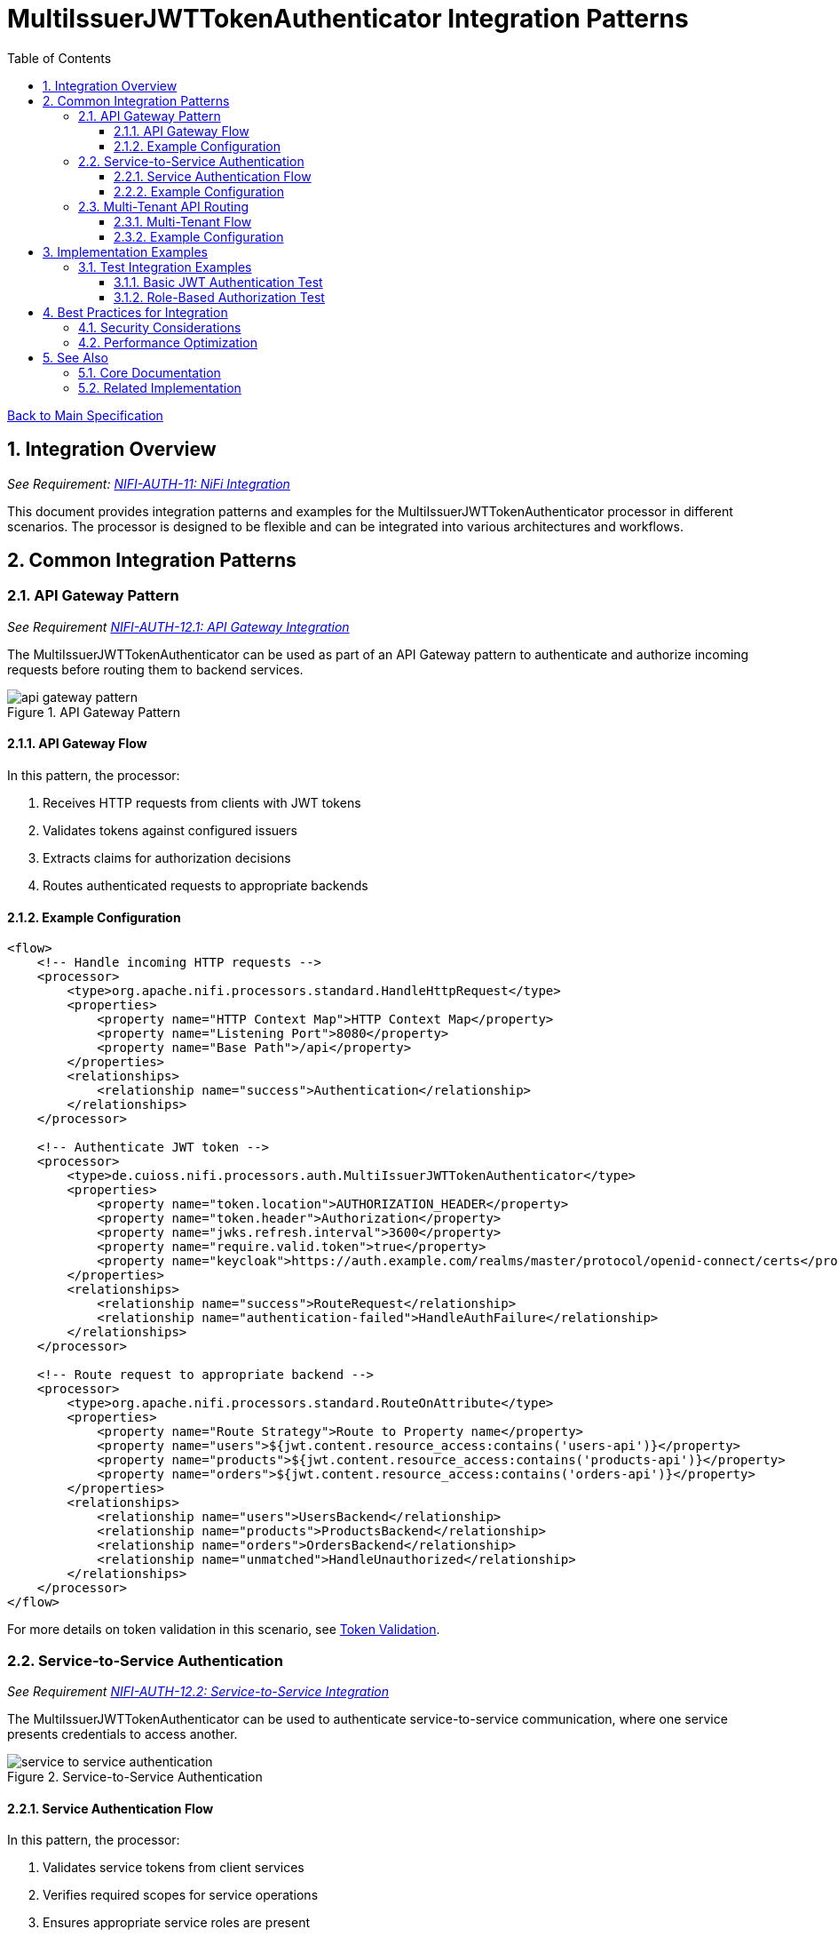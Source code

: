 = MultiIssuerJWTTokenAuthenticator Integration Patterns
:toc:
:toclevels: 3
:toc-title: Table of Contents
:sectnums:
:imagesdir: ../plantuml

link:../Specification.adoc[Back to Main Specification]

== Integration Overview
[.requirement]
_See Requirement: link:../Requirements.adoc#NIFI-AUTH-11[NIFI-AUTH-11: NiFi Integration]_

This document provides integration patterns and examples for the MultiIssuerJWTTokenAuthenticator processor in different scenarios. The processor is designed to be flexible and can be integrated into various architectures and workflows.

== Common Integration Patterns

=== API Gateway Pattern
_See Requirement link:../Requirements.adoc#NIFI-AUTH-12.1[NIFI-AUTH-12.1: API Gateway Integration]_

The MultiIssuerJWTTokenAuthenticator can be used as part of an API Gateway pattern to authenticate and authorize incoming requests before routing them to backend services.

.API Gateway Pattern
image::api-gateway-pattern.png[]

==== API Gateway Flow

In this pattern, the processor:

1. Receives HTTP requests from clients with JWT tokens
2. Validates tokens against configured issuers
3. Extracts claims for authorization decisions
4. Routes authenticated requests to appropriate backends

==== Example Configuration

[source,xml]
----
<flow>
    <!-- Handle incoming HTTP requests -->
    <processor>
        <type>org.apache.nifi.processors.standard.HandleHttpRequest</type>
        <properties>
            <property name="HTTP Context Map">HTTP Context Map</property>
            <property name="Listening Port">8080</property>
            <property name="Base Path">/api</property>
        </properties>
        <relationships>
            <relationship name="success">Authentication</relationship>
        </relationships>
    </processor>
    
    <!-- Authenticate JWT token -->
    <processor>
        <type>de.cuioss.nifi.processors.auth.MultiIssuerJWTTokenAuthenticator</type>
        <properties>
            <property name="token.location">AUTHORIZATION_HEADER</property>
            <property name="token.header">Authorization</property>
            <property name="jwks.refresh.interval">3600</property>
            <property name="require.valid.token">true</property>
            <property name="keycloak">https://auth.example.com/realms/master/protocol/openid-connect/certs</property>
        </properties>
        <relationships>
            <relationship name="success">RouteRequest</relationship>
            <relationship name="authentication-failed">HandleAuthFailure</relationship>
        </relationships>
    </processor>
    
    <!-- Route request to appropriate backend -->
    <processor>
        <type>org.apache.nifi.processors.standard.RouteOnAttribute</type>
        <properties>
            <property name="Route Strategy">Route to Property name</property>
            <property name="users">${jwt.content.resource_access:contains('users-api')}</property>
            <property name="products">${jwt.content.resource_access:contains('products-api')}</property>
            <property name="orders">${jwt.content.resource_access:contains('orders-api')}</property>
        </properties>
        <relationships>
            <relationship name="users">UsersBackend</relationship>
            <relationship name="products">ProductsBackend</relationship>
            <relationship name="orders">OrdersBackend</relationship>
            <relationship name="unmatched">HandleUnauthorized</relationship>
        </relationships>
    </processor>
</flow>
----

For more details on token validation in this scenario, see link:token-validation.adoc[Token Validation].

=== Service-to-Service Authentication
_See Requirement link:../Requirements.adoc#NIFI-AUTH-12.2[NIFI-AUTH-12.2: Service-to-Service Integration]_

The MultiIssuerJWTTokenAuthenticator can be used to authenticate service-to-service communication, where one service presents credentials to access another.

.Service-to-Service Authentication
image::service-to-service-authentication.png[]

==== Service Authentication Flow

In this pattern, the processor:

1. Validates service tokens from client services
2. Verifies required scopes for service operations
3. Ensures appropriate service roles are present
4. Preserves the authenticated service identity for downstream use

==== Example Configuration

[source,xml]
----
<flow>
    <!-- Receive message from Service A -->
    <processor>
        <type>org.apache.nifi.processors.standard.ListenHTTP</type>
        <properties>
            <property name="Port">8081</property>
            <property name="Base Path">/service</property>
        </properties>
        <relationships>
            <relationship name="success">Authentication</relationship>
        </relationships>
    </processor>
    
    <!-- Authenticate service token -->
    <processor>
        <type>de.cuioss.nifi.processors.auth.MultiIssuerJWTTokenAuthenticator</type>
        <properties>
            <property name="token.location">CUSTOM_HEADER</property>
            <property name="custom.header.name">X-Service-Auth</property>
            <property name="jwks.refresh.interval">3600</property>
            <property name="require.valid.token">true</property>
            <property name="required.scopes">service:read,service:write</property>
            <property name="required.roles">service-client</property>
            <property name="internal-auth">https://internal-auth.example.com/jwks</property>
        </properties>
        <relationships>
            <relationship name="success">ProcessRequest</relationship>
            <relationship name="authentication-failed">HandleAuthFailure</relationship>
        </relationships>
    </processor>
    
    <!-- Process the authenticated request -->
    <processor>
        <type>org.apache.nifi.processors.standard.InvokeHTTP</type>
        <properties>
            <property name="HTTP Method">POST</property>
            <property name="Remote URL">http://service-b-internal:8080/api</property>
        </properties>
        <relationships>
            <relationship name="response">HandleResponse</relationship>
            <relationship name="failure">HandleFailure</relationship>
        </relationships>
    </processor>
</flow>
----

For more details on configuring service authentication, see link:configuration.adoc#authorization-configuration[Authorization Configuration].

=== Multi-Tenant API Routing
_See Requirement link:../Requirements.adoc#NIFI-AUTH-12.3[NIFI-AUTH-12.3: Multi-Tenant Integration]_

The MultiIssuerJWTTokenAuthenticator can be used to route requests based on tenant information in JWT tokens for multi-tenant architectures.

.Multi-Tenant API Routing
image::multi-tenant-api-routing.png[]

==== Multi-Tenant Flow

In this pattern, the processor:

1. Validates tokens from different tenant identity providers
2. Identifies the tenant from token claims (issuer, custom claims)
3. Routes requests to tenant-specific backends
4. Preserves tenant context for downstream processing

==== Example Configuration

[source,xml]
----
<flow>
    <!-- Handle incoming HTTP requests -->
    <processor>
        <type>org.apache.nifi.processors.standard.HandleHttpRequest</type>
        <properties>
            <property name="HTTP Context Map">HTTP Context Map</property>
            <property name="Listening Port">8080</property>
            <property name="Base Path">/api</property>
        </properties>
        <relationships>
            <relationship name="success">Authentication</relationship>
        </relationships>
    </processor>
    
    <!-- Authenticate JWT token with multiple tenant issuers -->
    <processor>
        <type>de.cuioss.nifi.processors.auth.MultiIssuerJWTTokenAuthenticator</type>
        <properties>
            <property name="token.location">AUTHORIZATION_HEADER</property>
            <property name="token.header">Authorization</property>
            <property name="jwks.refresh.interval">3600</property>
            <property name="require.valid.token">true</property>
            <property name="tenant-a">https://auth.tenant-a.example.com/jwks</property>
            <property name="tenant-b">https://auth.tenant-b.example.com/jwks</property>
        </properties>
        <relationships>
            <relationship name="success">RouteTenant</relationship>
            <relationship name="authentication-failed">HandleAuthFailure</relationship>
        </relationships>
    </processor>
    
    <!-- Route request based on tenant -->
    <processor>
        <type>org.apache.nifi.processors.standard.RouteOnAttribute</type>
        <properties>
            <property name="Route Strategy">Route to Property name</property>
            <property name="tenant-a">${jwt.content.iss:contains('tenant-a')}</property>
            <property name="tenant-b">${jwt.content.iss:contains('tenant-b')}</property>
        </properties>
        <relationships>
            <relationship name="tenant-a">TenantABackend</relationship>
            <relationship name="tenant-b">TenantBBackend</relationship>
            <relationship name="unmatched">HandleUnknownTenant</relationship>
        </relationships>
    </processor>
</flow>
----

For more details on multi-issuer support, see link:technical-components.adoc#multi-issuer-support[Multi-Issuer Support].

== Implementation Examples

=== Test Integration Examples

==== Basic JWT Authentication Test

This example demonstrates how to test basic JWT authentication in a NiFi flow:

[source,java]
----
/**
 * Tests basic JWT token authentication flow.
 */
@Test
void testBasicJwtAuthentication() {
    // Configure the processor
    TestRunner runner = TestRunners.newTestRunner(MultiIssuerJWTTokenAuthenticator.class);
    runner.setProperty(MultiIssuerJWTTokenAuthenticator.TOKEN_LOCATION, "AUTHORIZATION_HEADER");
    runner.setProperty(MultiIssuerJWTTokenAuthenticator.TOKEN_HEADER, "Authorization");
    runner.setProperty(MultiIssuerJWTTokenAuthenticator.JWKS_REFRESH_INTERVAL, "3600");
    runner.setProperty(MultiIssuerJWTTokenAuthenticator.REQUIRE_VALID_TOKEN, "true");
    runner.setProperty("keycloak", "https://auth.example.com/realms/master/protocol/openid-connect/certs");

    // Create a flow file with a JWT token
    Map<String, String> attributes = new HashMap<>();
    attributes.put("http.headers.authorization", "Bearer eyJhbGciOiJSUzI1NiIsInR5cCI6IkpXVCJ9...");
    runner.enqueue("Request body".getBytes(), attributes);

    // Run the processor
    runner.run();

    // Check the results
    runner.assertAllFlowFilesTransferred(MultiIssuerJWTTokenAuthenticator.SUCCESS, 1);
    MockFlowFile resultFlowFile = runner.getFlowFilesForRelationship(
        MultiIssuerJWTTokenAuthenticator.SUCCESS).get(0);

    // Verify token attributes were added
    assertEquals("keycloak", resultFlowFile.getAttribute("jwt.issuer"));
    assertNotNull(resultFlowFile.getAttribute("jwt.content.sub"));
    assertEquals("true", resultFlowFile.getAttribute("jwt.authorization.passed"));
}
----

For more details on testing, see link:testing.adoc[Testing].

==== Role-Based Authorization Test

This example demonstrates how to test role-based authorization using JWT tokens:

[source,java]
----
/**
 * Tests JWT token validation with role-based authorization.
 */
@Test
void testRoleBasedAuthorization() {
    // Configure the processor with role requirements
    TestRunner runner = TestRunners.newTestRunner(MultiIssuerJWTTokenAuthenticator.class);
    runner.setProperty(MultiIssuerJWTTokenAuthenticator.TOKEN_LOCATION, "AUTHORIZATION_HEADER");
    runner.setProperty(MultiIssuerJWTTokenAuthenticator.TOKEN_HEADER, "Authorization");
    runner.setProperty(MultiIssuerJWTTokenAuthenticator.JWKS_REFRESH_INTERVAL, "3600");
    runner.setProperty(MultiIssuerJWTTokenAuthenticator.REQUIRE_VALID_TOKEN, "true");
    runner.setProperty(MultiIssuerJWTTokenAuthenticator.REQUIRED_ROLES, "admin,power-user");
    runner.setProperty("keycloak", "https://auth.example.com/realms/master/protocol/openid-connect/certs");

    // Create a flow file with a JWT token containing roles
    Map<String, String> attributes = new HashMap<>();
    attributes.put("http.headers.authorization", "Bearer eyJhbGciOiJSUzI1NiIsInR5cCI6IkpXVCJ9...");
    runner.enqueue("Request body".getBytes(), attributes);

    // Run the processor
    runner.run();

    // Check the results - should succeed if token has required roles
    runner.assertAllFlowFilesTransferred(MultiIssuerJWTTokenAuthenticator.SUCCESS, 1);
    MockFlowFile resultFlowFile = runner.getFlowFilesForRelationship(
        MultiIssuerJWTTokenAuthenticator.SUCCESS).get(0);

    // Verify authorization attributes
    assertEquals("true", resultFlowFile.getAttribute("jwt.authorization.passed"));
}
----

For authorization implementation details, see link:token-validation.adoc#authorization-checking[Authorization Checking].

== Best Practices for Integration

=== Security Considerations

When integrating the MultiIssuerJWTTokenAuthenticator, follow these security best practices:

1. **Use HTTPS for JWKS Endpoints**: Always use HTTPS for JWKS endpoints in production environments
2. **Configure Appropriate Refresh Intervals**: Set JWKS refresh intervals based on key rotation policies
3. **Validate Audiences**: Use specific audience validation for each service
4. **Handle Failures Properly**: Implement proper error handling for authentication failures

For more security best practices, see link:security.adoc[Security].

=== Performance Optimization

For optimal performance in high-throughput environments:

1. **Tune JWKS Refresh Interval**: Balance security with performance by setting appropriate refresh intervals
2. **Configure Maximum Token Size**: Limit token size to prevent resource exhaustion
3. **Use Specific Required Claims**: Only require claims that are needed for authorization decisions

For performance considerations, see link:configuration.adoc#performance-considerations[Performance Considerations].

== See Also

=== Core Documentation
* link:../Specification.adoc[Main Specification]
* link:../Requirements.adoc[Requirements]
* link:../Requirements.adoc#NIFI-AUTH-12[Integration Requirements]

=== Related Implementation
* link:token-validation.adoc[Token Validation]
* link:configuration.adoc[Configuration]
* link:security.adoc[Security]
* link:testing.adoc[Testing]
* link:technical-components.adoc[Technical Components]
